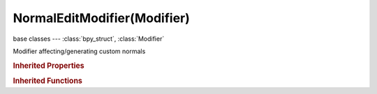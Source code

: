 NormalEditModifier(Modifier)
============================

.. module:: bpy.types

base classes --- :class:`bpy_struct`, :class:`Modifier`

.. class:: NormalEditModifier(Modifier)

   Modifier affecting/generating custom normals

   .. attribute:: invert_vertex_group

      Invert vertex group influence

      :type: boolean, default False

   .. attribute:: mix_factor

      How much of generated normals to mix with exiting ones

      :type: float in [0, 1], default 1.0

   .. attribute:: mix_limit

      Maximum angle between old and new normals

      :type: float in [0, 3.14159], default 1.0

   .. attribute:: mix_mode

      How to mix generated normals with existing ones

      * ``COPY`` Copy, Copy new normals (overwrite existing).
      * ``ADD`` Add, Copy sum of new and old normals.
      * ``SUB`` Subtract, Copy new normals minus old normals.
      * ``MUL`` Multiply, Copy product of old and new normals (\*not\* cross product).

      :type: enum in ['COPY', 'ADD', 'SUB', 'MUL'], default 'COPY'

   .. attribute:: mode

      How to affect (generate) normals

      * ``RADIAL`` Radial, From an ellipsoid (shape defined by the boundbox's dimensions, target is optional).
      * ``DIRECTIONAL`` Directional, Normals 'track' (point to) the target object.

      :type: enum in ['RADIAL', 'DIRECTIONAL'], default 'RADIAL'

   .. attribute:: offset

      Offset from object's center

      :type: float array of 3 items in [-inf, inf], default (0.0, 0.0, 0.0)

   .. attribute:: target

      Target object used to affect normals

      :type: :class:`Object`

   .. attribute:: use_direction_parallel

      Use same direction for all normals, from origin to target's center (Directional mode only)

      :type: boolean, default True

   .. attribute:: vertex_group

      Vertex group name for selecting/weighting the affected areas

      :type: string, default "", (never None)

   .. classmethod:: bl_rna_get_subclass(id, default=None)
   
      :arg id: The RNA type identifier.
      :type id: string
      :return: The RNA type or default when not found.
      :rtype: :class:`bpy.types.Struct` subclass


   .. classmethod:: bl_rna_get_subclass_py(id, default=None)
   
      :arg id: The RNA type identifier.
      :type id: string
      :return: The class or default when not found.
      :rtype: type


.. rubric:: Inherited Properties

.. hlist::
   :columns: 2

   * :class:`bpy_struct.id_data`
   * :class:`Modifier.name`
   * :class:`Modifier.type`
   * :class:`Modifier.show_viewport`
   * :class:`Modifier.show_render`
   * :class:`Modifier.show_in_editmode`
   * :class:`Modifier.show_on_cage`
   * :class:`Modifier.show_expanded`
   * :class:`Modifier.use_apply_on_spline`

.. rubric:: Inherited Functions

.. hlist::
   :columns: 2

   * :class:`bpy_struct.as_pointer`
   * :class:`bpy_struct.driver_add`
   * :class:`bpy_struct.driver_remove`
   * :class:`bpy_struct.get`
   * :class:`bpy_struct.is_property_hidden`
   * :class:`bpy_struct.is_property_readonly`
   * :class:`bpy_struct.is_property_set`
   * :class:`bpy_struct.items`
   * :class:`bpy_struct.keyframe_delete`
   * :class:`bpy_struct.keyframe_insert`
   * :class:`bpy_struct.keys`
   * :class:`bpy_struct.path_from_id`
   * :class:`bpy_struct.path_resolve`
   * :class:`bpy_struct.property_unset`
   * :class:`bpy_struct.type_recast`
   * :class:`bpy_struct.values`

